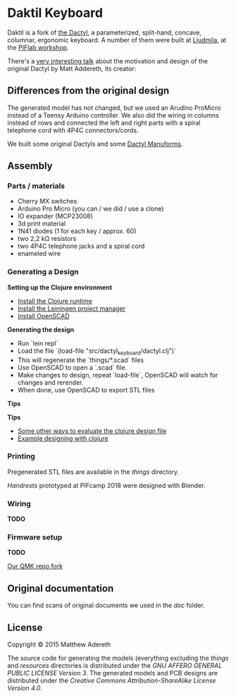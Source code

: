* Daktil Keyboard

Daktil is a fork of [[https://github.com/adereth/dactyl-keyboard][the Dactyl]], a parameterized, split-hand, concave, columnar, ergonomic keyboard.
A number of them were built at [[http://ljudmila.org/][Ljudmila]], at the [[https://wiki.ljudmila.org/Tipkovnica_dactyl][PIFlab workshop]].

[[file:resources/keyboards.jpg]]

There's a [[https://www.youtube.com/watch?v=uk3A41U0iO4][very interesting talk]] about the motivation and design of the original Dactyl by Matt Addereth, its creator:

** Differences from the original design

The generated model has not changed, but we used an Arudino ProMicro instead of a Teensy Arduino controller. We also did the wiring in columns instead of rows and connected the left and right parts with a spiral telephone cord with 4P4C connectors/cords.

We built some original Dactyls and some [[https://github.com/tshort/dactyl-keyboard][Dactyl Manuforms]].

** Assembly

*** Parts / materials
 - Cherry MX switches
 - Arduino Pro Micro (you can / we did / use a clone)
 - IO expander (MCP23008)
 - 3d print material
 - 1N41 diodes (1 for each key / approx. 60)
 - two 2,2 kΩ resistors
 - two 4P4C telephone jacks and a spiral cord
 - enameled wire

*** Generating a Design
    
*Setting up the Clojure environment*

- [[https://clojure.org][Install the Clojure runtime]]
- [[http://leiningen.org/][Install the Leiningen project manager]]
- [[http://www.openscad.org/][Install OpenSCAD]]

**Generating the design**
- Run `lein repl`
- Load the file `(load-file "src/dactyl_keyboard/dactyl.clj")`
- This will regenerate the `things/*.scad` files
- Use OpenSCAD to open a `.scad` file.
- Make changes to design, repeat `load-file`, OpenSCAD will watch for changes and rerender.
- When done, use OpenSCAD to export STL files

**Tips**

*Tips*
- [[http://stackoverflow.com/a/28213489][Some other ways to evaluate the clojure design file]]
- [[http://adereth.github.io/blog/2014/04/09/3d-printing-with-clojure/][Example designing with clojure]]

*** Printing
    
Pregenerated STL files are available in the [[things/][things]] directory.

[[things/daktil_dlan_2.stl][Handrests]] prototyped at PIFcamp 2018 were designed with Blender.

*** Wiring
    
*TODO*

*** Firmware setup

*TODO*

[[https://github.com/g1smo/qmk_firmware][Our QMK repo fork]]

** Original documentation
   
You can find scans of original documents we used in the [[doc/][doc]] folder.

** License

Copyright © 2015 Matthew Adereth

The source code for generating the models (everything excluding the [[things/][things]] and [[resources/][resources]] directories is distributed under the [[LICENSE][GNU AFFERO GENERAL PUBLIC LICENSE Version 3]].  The generated models and PCB designs are distributed under the [[LICENSE-models][Creative Commons Attribution-ShareAlike License Version 4.0]].
